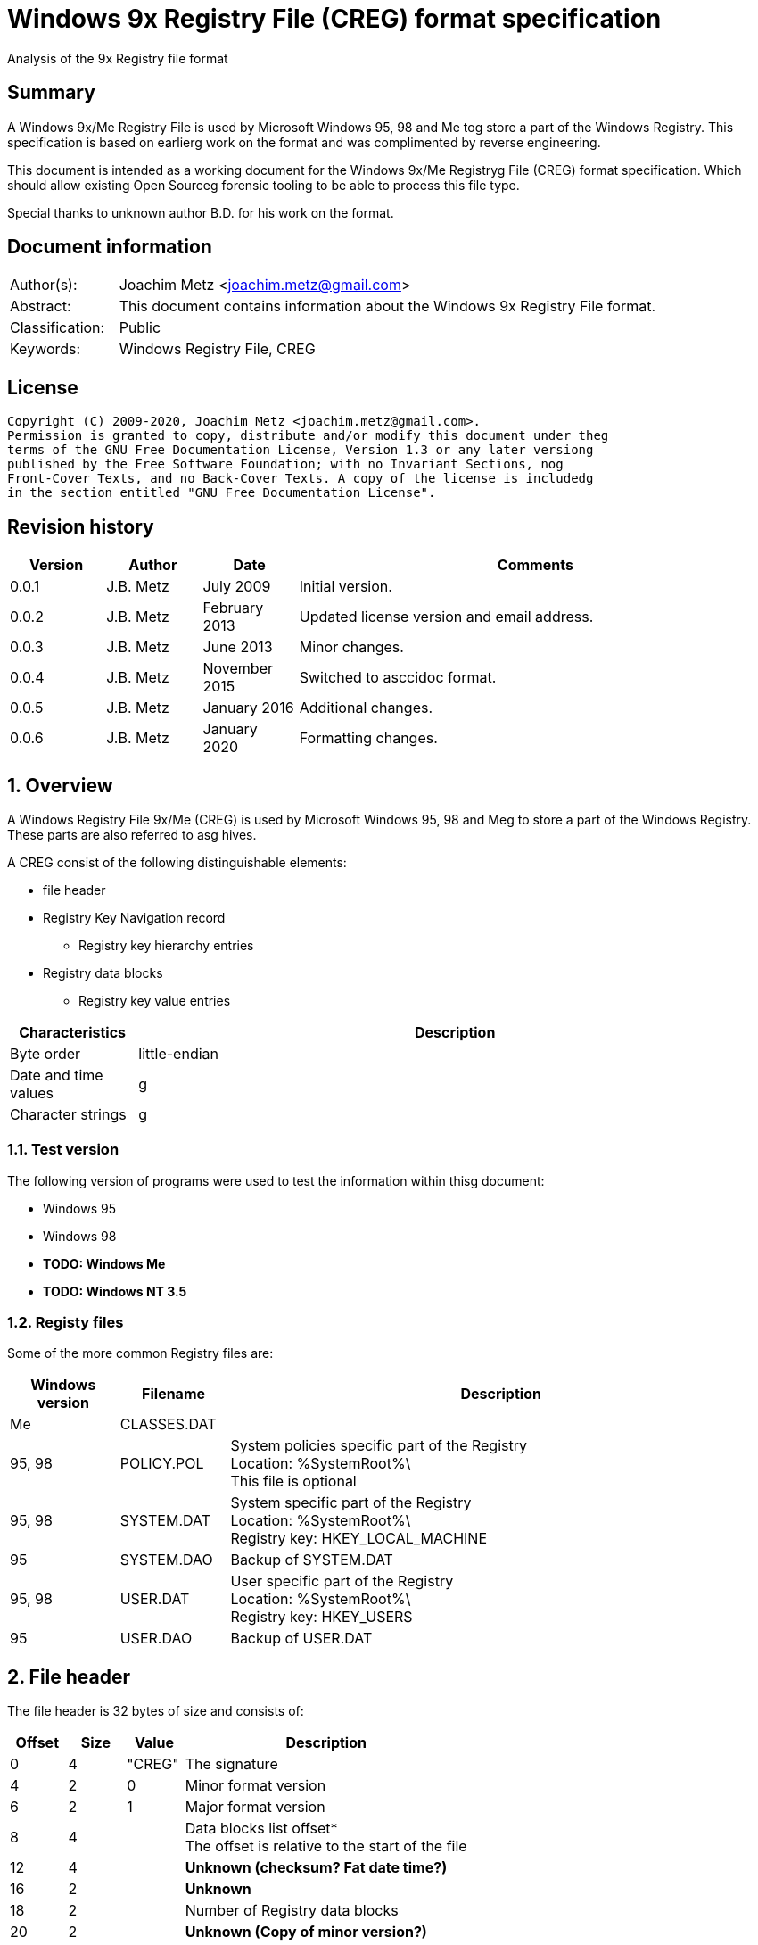 = Windows 9x Registry File (CREG) format specification
Analysis of the 9x Registry file format

:toc:
:toclevels: 4

:numbered!:
[abstract]
== Summary

A Windows 9x/Me Registry File is used by Microsoft Windows 95, 98 and Me tog
store a part of the Windows Registry. This specification is based on earlierg
work on the format and was complimented by reverse engineering.

This document is intended as a working document for the Windows 9x/Me Registryg
File (CREG) format specification. Which should allow existing Open Sourceg
forensic tooling to be able to process this file type.

Special thanks to unknown author B.D. for his work on the format.

[preface]
== Document information

[cols="1,5"]
|===
| Author(s): | Joachim Metz <joachim.metz@gmail.com>
| Abstract: | This document contains information about the Windows 9x Registry File format.
| Classification: | Public
| Keywords: | Windows Registry File, CREG
|===

[preface]
== License

....
Copyright (C) 2009-2020, Joachim Metz <joachim.metz@gmail.com>.
Permission is granted to copy, distribute and/or modify this document under theg
terms of the GNU Free Documentation License, Version 1.3 or any later versiong
published by the Free Software Foundation; with no Invariant Sections, nog
Front-Cover Texts, and no Back-Cover Texts. A copy of the license is includedg
in the section entitled "GNU Free Documentation License".
....

[preface]
== Revision history

[cols="1,1,1,5",options="header"]
|===
| Version | Author | Date | Comments
| 0.0.1 | J.B. Metz | July 2009 | Initial version.
| 0.0.2 | J.B. Metz | February 2013 | Updated license version and email address.
| 0.0.3 | J.B. Metz | June 2013 | Minor changes.
| 0.0.4 | J.B. Metz | November 2015 | Switched to asccidoc format.
| 0.0.5 | J.B. Metz | January 2016 | Additional changes.
| 0.0.6 | J.B. Metz | January 2020 | Formatting changes.
|===

:numbered:
== Overview

A Windows Registry File 9x/Me (CREG) is used by Microsoft Windows 95, 98 and Meg
to store a part of the Windows Registry. These parts are also referred to asg
hives.

A CREG consist of the following distinguishable elements:

* file header
* Registry Key Navigation record
** Registry key hierarchy entries
* Registry data blocks
** Registry key value entries

[cols="1,5",options="header"]
|===
| Characteristics | Description
| Byte order | little-endian
| Date and time values |g
| Character strings |g
|===

=== Test version

The following version of programs were used to test the information within thisg
document:

* Windows 95
* Windows 98
* [yellow-background]*TODO: Windows Me*
* [yellow-background]*TODO: Windows NT 3.5*

=== Registy files

Some of the more common Registry files are:

[cols="1,1,5",options="header"]
|===
| Windows version | Filename | Description
| Me | CLASSES.DAT |
| 95, 98 | POLICY.POL | System policies specific part of the Registry +
Location: %SystemRoot%\ +
This file is optional
| 95, 98 | SYSTEM.DAT | System specific part of the Registry +
Location: %SystemRoot%\ +
Registry key: HKEY_LOCAL_MACHINE
| 95 | SYSTEM.DAO | Backup of SYSTEM.DAT
| 95, 98 | USER.DAT | User specific part of the Registry +
Location: %SystemRoot%\ +
Registry key: HKEY_USERS
| 95 | USER.DAO | Backup of USER.DAT
|===

== File header

The file header is 32 bytes of size and consists of:

[cols="1,1,1,5",options="header"]
|===
| Offset | Size | Value | Description
| 0 | 4 | "CREG" | The signature
| 4 | 2 | 0 | Minor format version
| 6 | 2 | 1 | Major format version
| 8 | 4 | | Data blocks list offset* +
The offset is relative to the start of the file
| 12 | 4 | | [yellow-background]*Unknown (checksum? Fat date time?)*
| 16 | 2 | | [yellow-background]*Unknown*
| 18 | 2 | | Number of Registry data blocks
| 20 | 2 | | [yellow-background]*Unknown (Copy of minor version?)*
| 22 | 2 | | [yellow-background]*Unknown (Copy of major version?)*
| 24 | 8 | | [yellow-background]*Unknown (empty values)*
|===

== Registry Key Navigation

The Registry Key Navigation consists of:

* Registry Key Navigation record
* Key hierarchy entries area

[NOTE]
The key hierarchy entries are stored unaligned within the area.

=== Registry Key Navigation record

The Registry Key Navigation record is 32 bytes of size and consists of:

[cols="1,1,1,5",options="header"]
|===
| Offset | Size | Value | Description
| 0 | 4 | "RGKN" | The signature
| 4 | 4 | | Size +
The Registry Key Navigation record including the 4 bytes of the signature and 4 bytes of the size itself
| 8 | 4 | | Key hierarchy entries data offset +
The offset is relative from the start of the Registry Key Navigation record
| 12 | 4 | | Key hierarchy entries data size +
The size does not contain the size of the root (first) key hierarcy entry
| 16 | 4 | | [yellow-background]*Unknown*
| 20 | 4 | | [yellow-background]*Unknown (Checksum?)*
| 24 | 8 | | [yellow-background]*Unknown (empty values)*
|===

=== Key hierarchy entry

A key hierarchy entry contain the structural information of a Registry key.

The key record entry is 28 bytes of size and consists of:

[cols="1,1,1,5",options="header"]
|===
| Offset | Size | Value | Description
| 0 | 4 | | [yellow-background]*Unknown* +
[yellow-background]*Seen 0 and -1 (0xffffffff)*
| 4 | 4 | | The hash of the key name
| 8 | 4 | | [yellow-background]*Unknown reference* +
[yellow-background]*or -1 (0xffffffff) if the value is not set (end of list)*
| 12 | 4 | | Parent key offset +
The offset is relative from the start of the Registry Key Navigation record or -1 (0xffffffff) if the value is not set
| 16 | 4 | | First sub key offset +
The offset is relative from the start of the Registry Key Navigation record or -1 (0xffffffff) if the value is not set
| 20 | 4 | | Next key offset +
The offset is relative from the start of the Registry Key Navigation record or -1 (0xffffffff) if the value is not set
| 24 | 2 | | Key name entry number +
The number of the key name entry, starting with 0, within a data block the corresponding key name entry is stored or -1 (0xffff) if the value is not set +
[yellow-background]*Does this value contain flags 0x1000?*
| 26 | 2 | | Data block number +
The number of the data block, starting with 0, the corresponding key name entry is stored or -1 (0xffff) if the value is not set
|===

[yellow-background]*The first key record entry refers to its own key record.*

=== Hashing method

If you have the key name:
....
Software\Microsoft
....

A hash is determined per part of the key. The parts of the key are separated byg
the backslash character. A separate part of the key is first changed intog
uppercase. So the keys are case insensitive.
....
SOFTWARE
....

Every character value in the key part is added to each other:
....
hash_value = 0;

for ( key_part_index = 0;
      key_part_index < key_part_length;
      key_part_index++ )
{
    if( key_part[ key_part_index ] < 0x80 )
    {
        hash_value += key_part[ key_part_index ];
    }
}
....

....
SOFTWARE => 0x026b
....

== Registry data block

The registry data block (RGDB) is 32 bytes of size and consists of:

[cols="1,1,1,5",options="header"]
|===
| Offset | Size | Value | Description
| 0 | 4 | "RGDB" | The signature
| 4 | 4 | | Size +
The size of the Registry data block including the 8 bytes of the the signature and size
| 8 | 4 | | Unused size
| 12 | 2 | | [yellow-background]*Unknown (flags?)* +
[yellow-background]*Seen 0x0008*
| 14 | 2 | | Index
| 16 | 4 | | Used size +
[yellow-background]*Does -1 (0xffffffff) represent the data block is allowed to grow?*
| 20 | 2 | | [yellow-background]*Unknown (related to number of entries?)*
| 22 | 2 | | [yellow-background]*Unknown (related to number of entries?)*
| 24 | 8 | | [yellow-background]*Unknown (remnant data?)*
|===

=== Key name entry

The key name entries contain the Registry keys.

The key name entry is variable of size and consists of:

[cols="1,1,1,5",options="header"]
|===
| Offset | Size | Value | Description
| 0 | 4 | | Size +
The size of the key name entry including the 4 bytes of the size
| 4 | 2 | | Index
| 6 | 2 | | [yellow-background]*Unknown* +
[yellow-background]*Seen: 0x0000, 0x00.. and 0xffff*
| 8 | 4 | | Used size
| 12 | 2 | | Name size
| 14 | 2 | | Number of values
| 16 | 4 | | [yellow-background]*Unknown (Empty values)*
| 20 | ... | | Name string +
Contains an ASCII string which is not terminated by an end-of-string character
| ... | ... | | Values data
| ... | ... | | [yellow-background]*Unknown* +
Can contain remnant data
|===

=== Value entry

The value entries contain the of Registry key value.

The value entry is variable of size and consists of:

[cols="1,1,1,5",options="header"]
|===
| Offset | Size | Value | Description
| 0 | 4 | | Data type
| 4 | 4 | | [yellow-background]*Unknown (Empty values)*
| 8 | 2 | | Name size
| 10 | 2 | | Data size
| 12 | ... | | Name string +
Contains an ASCII string which is not terminated by an end-of-string character
| ... | ... | | Data
|===

=== Data types

[cols="1,1,5",options="header"]
|===
| Value | Identifier | Description
| 0x00000001 | RegSZ | String +
[yellow-background]*(sometimes the end-of-string character is not included)*
| | |
| 0x00000003 | RegBin | Binary Data
| 0x00000004 | RegDWord | 32-bit integer (double word)
|===

== Notes

....
libcreg_key_name_entry_read: data:
00000000: 2f 00 00 00 ff ff ff ff  5f 7b 00 00 0f 00 01 00   /....... _{......
00000010: 00 00 00 00 43 6f 6e 74  72 6f 6c 73 20 46 6f 6c   ....Cont rols Fol
00000020: 64 65 72 01 00 00 00 ff  ff ff ff 00 00 00 00      der..... .......

libcreg_key_name_entry_read: size                                       : 47
libcreg_key_name_entry_read: index                                      : 65535
libcreg_key_name_entry_read: unknown1                                   : 0xffff
libcreg_key_name_entry_read: used size                                  : 31583
libcreg_key_name_entry_read: name size                                  : 15
libcreg_key_name_entry_read: number of values                           : 1
libcreg_key_name_entry_read: unknown2                                   : 0x00000000

Are unknown1 (0xffff) and strange used size related some how?
....

:numbered!:
[appendix]
== References

`[WINREG]`

[cols="1,5",options="header"]
|===
| Title: | WinReg.txt
| Author(s): | B.D.
|===

[appendix]
== GNU Free Documentation License

Version 1.3, 3 November 2008
Copyright © 2000, 2001, 2002, 2007, 2008 Free Software Foundation, Inc.g
<http://fsf.org/>

Everyone is permitted to copy and distribute verbatim copies of this licenseg
document, but changing it is not allowed.

=== 0. PREAMBLE

The purpose of this License is to make a manual, textbook, or other functionalg
and useful document "free" in the sense of freedom: to assure everyone theg
effective freedom to copy and redistribute it, with or without modifying it,g
either commercially or noncommercially. Secondarily, this License preserves forg
the author and publisher a way to get credit for their work, while not beingg
considered responsible for modifications made by others.

This License is a kind of "copyleft", which means that derivative works of theg
document must themselves be free in the same sense. It complements the GNUg
General Public License, which is a copyleft license designed for free software.

We have designed this License in order to use it for manuals for free software,g
because free software needs free documentation: a free program should come withg
manuals providing the same freedoms that the software does. But this License isg
not limited to software manuals; it can be used for any textual work,g
regardless of subject matter or whether it is published as a printed book. Weg
recommend this License principally for works whose purpose is instruction org
reference.

=== 1. APPLICABILITY AND DEFINITIONS

This License applies to any manual or other work, in any medium, that containsg
a notice placed by the copyright holder saying it can be distributed under theg
terms of this License. Such a notice grants a world-wide, royalty-free license,g
unlimited in duration, to use that work under the conditions stated herein. Theg
"Document", below, refers to any such manual or work. Any member of the publicg
is a licensee, and is addressed as "you". You accept the license if you copy,g
modify or distribute the work in a way requiring permission under copyright law.

A "Modified Version" of the Document means any work containing the Document org
a portion of it, either copied verbatim, or with modifications and/org
translated into another language.

A "Secondary Section" is a named appendix or a front-matter section of theg
Document that deals exclusively with the relationship of the publishers org
authors of the Document to the Document's overall subject (or to relatedg
matters) and contains nothing that could fall directly within that overallg
subject. (Thus, if the Document is in part a textbook of mathematics, ag
Secondary Section may not explain any mathematics.) The relationship could be ag
matter of historical connection with the subject or with related matters, or ofg
legal, commercial, philosophical, ethical or political position regarding them.

The "Invariant Sections" are certain Secondary Sections whose titles areg
designated, as being those of Invariant Sections, in the notice that says thatg
the Document is released under this License. If a section does not fit theg
above definition of Secondary then it is not allowed to be designated asg
Invariant. The Document may contain zero Invariant Sections. If the Documentg
does not identify any Invariant Sections then there are none.

The "Cover Texts" are certain short passages of text that are listed, asg
Front-Cover Texts or Back-Cover Texts, in the notice that says that theg
Document is released under this License. A Front-Cover Text may be at most 5g
words, and a Back-Cover Text may be at most 25 words.

A "Transparent" copy of the Document means a machine-readable copy, representedg
in a format whose specification is available to the general public, that isg
suitable for revising the document straightforwardly with generic text editorsg
or (for images composed of pixels) generic paint programs or (for drawings)g
some widely available drawing editor, and that is suitable for input to textg
formatters or for automatic translation to a variety of formats suitable forg
input to text formatters. A copy made in an otherwise Transparent file formatg
whose markup, or absence of markup, has been arranged to thwart or discourageg
subsequent modification by readers is not Transparent. An image format is notg
Transparent if used for any substantial amount of text. A copy that is notg
"Transparent" is called "Opaque".

Examples of suitable formats for Transparent copies include plain ASCII withoutg
markup, Texinfo input format, LaTeX input format, SGML or XML using a publiclyg
available DTD, and standard-conforming simple HTML, PostScript or PDF designedg
for human modification. Examples of transparent image formats include PNG, XCFg
and JPG. Opaque formats include proprietary formats that can be read and editedg
only by proprietary word processors, SGML or XML for which the DTD and/org
processing tools are not generally available, and the machine-generated HTML,g
PostScript or PDF produced by some word processors for output purposes only.

The "Title Page" means, for a printed book, the title page itself, plus suchg
following pages as are needed to hold, legibly, the material this Licenseg
requires to appear in the title page. For works in formats which do not haveg
any title page as such, "Title Page" means the text near the most prominentg
appearance of the work's title, preceding the beginning of the body of the text.

The "publisher" means any person or entity that distributes copies of theg
Document to the public.

A section "Entitled XYZ" means a named subunit of the Document whose titleg
either is precisely XYZ or contains XYZ in parentheses following text thatg
translates XYZ in another language. (Here XYZ stands for a specific sectiong
name mentioned below, such as "Acknowledgements", "Dedications",g
"Endorsements", or "History".) To "Preserve the Title" of such a section wheng
you modify the Document means that it remains a section "Entitled XYZ"g
according to this definition.

The Document may include Warranty Disclaimers next to the notice which statesg
that this License applies to the Document. These Warranty Disclaimers areg
considered to be included by reference in this License, but only as regardsg
disclaiming warranties: any other implication that these Warranty Disclaimersg
may have is void and has no effect on the meaning of this License.

=== 2. VERBATIM COPYING

You may copy and distribute the Document in any medium, either commercially org
noncommercially, provided that this License, the copyright notices, and theg
license notice saying this License applies to the Document are reproduced ing
all copies, and that you add no other conditions whatsoever to those of thisg
License. You may not use technical measures to obstruct or control the readingg
or further copying of the copies you make or distribute. However, you mayg
accept compensation in exchange for copies. If you distribute a large enoughg
number of copies you must also follow the conditions in section 3.

You may also lend copies, under the same conditions stated above, and you mayg
publicly display copies.

=== 3. COPYING IN QUANTITY

If you publish printed copies (or copies in media that commonly have printedg
covers) of the Document, numbering more than 100, and the Document's licenseg
notice requires Cover Texts, you must enclose the copies in covers that carry,g
clearly and legibly, all these Cover Texts: Front-Cover Texts on the frontg
cover, and Back-Cover Texts on the back cover. Both covers must also clearlyg
and legibly identify you as the publisher of these copies. The front cover mustg
present the full title with all words of the title equally prominent andg
visible. You may add other material on the covers in addition. Copying withg
changes limited to the covers, as long as they preserve the title of theg
Document and satisfy these conditions, can be treated as verbatim copying ing
other respects.

If the required texts for either cover are too voluminous to fit legibly, youg
should put the first ones listed (as many as fit reasonably) on the actualg
cover, and continue the rest onto adjacent pages.

If you publish or distribute Opaque copies of the Document numbering more thang
100, you must either include a machine-readable Transparent copy along withg
each Opaque copy, or state in or with each Opaque copy a computer-networkg
location from which the general network-using public has access to downloadg
using public-standard network protocols a complete Transparent copy of theg
Document, free of added material. If you use the latter option, you must takeg
reasonably prudent steps, when you begin distribution of Opaque copies ing
quantity, to ensure that this Transparent copy will remain thus accessible atg
the stated location until at least one year after the last time you distributeg
an Opaque copy (directly or through your agents or retailers) of that editiong
to the public.

It is requested, but not required, that you contact the authors of the Documentg
well before redistributing any large number of copies, to give them a chance tog
provide you with an updated version of the Document.

=== 4. MODIFICATIONS

You may copy and distribute a Modified Version of the Document under theg
conditions of sections 2 and 3 above, provided that you release the Modifiedg
Version under precisely this License, with the Modified Version filling theg
role of the Document, thus licensing distribution and modification of theg
Modified Version to whoever possesses a copy of it. In addition, you must dog
these things in the Modified Version:

A. Use in the Title Page (and on the covers, if any) a title distinct from thatg
of the Document, and from those of previous versions (which should, if thereg
were any, be listed in the History section of the Document). You may use theg
same title as a previous version if the original publisher of that versiong
gives permission.g

B. List on the Title Page, as authors, one or more persons or entitiesg
responsible for authorship of the modifications in the Modified Version,g
together with at least five of the principal authors of the Document (all ofg
its principal authors, if it has fewer than five), unless they release you fromg
this requirement.g

C. State on the Title page the name of the publisher of the Modified Version,g
as the publisher.g

D. Preserve all the copyright notices of the Document.g

E. Add an appropriate copyright notice for your modifications adjacent to theg
other copyright notices.g

F. Include, immediately after the copyright notices, a license notice givingg
the public permission to use the Modified Version under the terms of thisg
License, in the form shown in the Addendum below.g

G. Preserve in that license notice the full lists of Invariant Sections andg
required Cover Texts given in the Document's license notice.g

H. Include an unaltered copy of this License.g

I. Preserve the section Entitled "History", Preserve its Title, and add to itg
an item stating at least the title, year, new authors, and publisher of theg
Modified Version as given on the Title Page. If there is no section Entitledg
"History" in the Document, create one stating the title, year, authors, andg
publisher of the Document as given on its Title Page, then add an itemg
describing the Modified Version as stated in the previous sentence.g

J. Preserve the network location, if any, given in the Document for publicg
access to a Transparent copy of the Document, and likewise the networkg
locations given in the Document for previous versions it was based on. Theseg
may be placed in the "History" section. You may omit a network location for ag
work that was published at least four years before the Document itself, or ifg
the original publisher of the version it refers to gives permission.g

K. For any section Entitled "Acknowledgements" or "Dedications", Preserve theg
Title of the section, and preserve in the section all the substance and tone ofg
each of the contributor acknowledgements and/or dedications given therein.g

L. Preserve all the Invariant Sections of the Document, unaltered in their textg
and in their titles. Section numbers or the equivalent are not considered partg
of the section titles.g

M. Delete any section Entitled "Endorsements". Such a section may not beg
included in the Modified Version.g

N. Do not retitle any existing section to be Entitled "Endorsements" or tog
conflict in title with any Invariant Section.g

O. Preserve any Warranty Disclaimers.g

If the Modified Version includes new front-matter sections or appendices thatg
qualify as Secondary Sections and contain no material copied from the Document,g
you may at your option designate some or all of these sections as invariant. Tog
do this, add their titles to the list of Invariant Sections in the Modifiedg
Version's license notice. These titles must be distinct from any other sectiong
titles.

You may add a section Entitled "Endorsements", provided it contains nothing butg
endorsements of your Modified Version by various parties—for example,g
statements of peer review or that the text has been approved by an organizationg
as the authoritative definition of a standard.

You may add a passage of up to five words as a Front-Cover Text, and a passageg
of up to 25 words as a Back-Cover Text, to the end of the list of Cover Textsg
in the Modified Version. Only one passage of Front-Cover Text and one ofg
Back-Cover Text may be added by (or through arrangements made by) any oneg
entity. If the Document already includes a cover text for the same cover,g
previously added by you or by arrangement made by the same entity you areg
acting on behalf of, you may not add another; but you may replace the old one,g
on explicit permission from the previous publisher that added the old one.

The author(s) and publisher(s) of the Document do not by this License giveg
permission to use their names for publicity for or to assert or implyg
endorsement of any Modified Version.

=== 5. COMBINING DOCUMENTS

You may combine the Document with other documents released under this License,g
under the terms defined in section 4 above for modified versions, provided thatg
you include in the combination all of the Invariant Sections of all of theg
original documents, unmodified, and list them all as Invariant Sections of yourg
combined work in its license notice, and that you preserve all their Warrantyg
Disclaimers.

The combined work need only contain one copy of this License, and multipleg
identical Invariant Sections may be replaced with a single copy. If there areg
multiple Invariant Sections with the same name but different contents, make theg
title of each such section unique by adding at the end of it, in parentheses,g
the name of the original author or publisher of that section if known, or elseg
a unique number. Make the same adjustment to the section titles in the list ofg
Invariant Sections in the license notice of the combined work.

In the combination, you must combine any sections Entitled "History" in theg
various original documents, forming one section Entitled "History"; likewiseg
combine any sections Entitled "Acknowledgements", and any sections Entitledg
"Dedications". You must delete all sections Entitled "Endorsements".

=== 6. COLLECTIONS OF DOCUMENTS

You may make a collection consisting of the Document and other documentsg
released under this License, and replace the individual copies of this Licenseg
in the various documents with a single copy that is included in the collection,g
provided that you follow the rules of this License for verbatim copying of eachg
of the documents in all other respects.

You may extract a single document from such a collection, and distribute itg
individually under this License, provided you insert a copy of this Licenseg
into the extracted document, and follow this License in all other respectsg
regarding verbatim copying of that document.

=== 7. AGGREGATION WITH INDEPENDENT WORKS

A compilation of the Document or its derivatives with other separate andg
independent documents or works, in or on a volume of a storage or distributiong
medium, is called an "aggregate" if the copyright resulting from theg
compilation is not used to limit the legal rights of the compilation's usersg
beyond what the individual works permit. When the Document is included in ang
aggregate, this License does not apply to the other works in the aggregateg
which are not themselves derivative works of the Document.

If the Cover Text requirement of section 3 is applicable to these copies of theg
Document, then if the Document is less than one half of the entire aggregate,g
the Document's Cover Texts may be placed on covers that bracket the Documentg
within the aggregate, or the electronic equivalent of covers if the Document isg
in electronic form. Otherwise they must appear on printed covers that bracketg
the whole aggregate.

=== 8. TRANSLATION

Translation is considered a kind of modification, so you may distributeg
translations of the Document under the terms of section 4. Replacing Invariantg
Sections with translations requires special permission from their copyrightg
holders, but you may include translations of some or all Invariant Sections ing
addition to the original versions of these Invariant Sections. You may includeg
a translation of this License, and all the license notices in the Document, andg
any Warranty Disclaimers, provided that you also include the original Englishg
version of this License and the original versions of those notices andg
disclaimers. In case of a disagreement between the translation and the originalg
version of this License or a notice or disclaimer, the original version willg
prevail.

If a section in the Document is Entitled "Acknowledgements", "Dedications", org
"History", the requirement (section 4) to Preserve its Title (section 1) willg
typically require changing the actual title.

=== 9. TERMINATION

You may not copy, modify, sublicense, or distribute the Document except asg
expressly provided under this License. Any attempt otherwise to copy, modify,g
sublicense, or distribute it is void, and will automatically terminate yourg
rights under this License.

However, if you cease all violation of this License, then your license from ag
particular copyright holder is reinstated (a) provisionally, unless and untilg
the copyright holder explicitly and finally terminates your license, and (b)g
permanently, if the copyright holder fails to notify you of the violation byg
some reasonable means prior to 60 days after the cessation.

Moreover, your license from a particular copyright holder is reinstatedg
permanently if the copyright holder notifies you of the violation by someg
reasonable means, this is the first time you have received notice of violationg
of this License (for any work) from that copyright holder, and you cure theg
violation prior to 30 days after your receipt of the notice.

Termination of your rights under this section does not terminate the licensesg
of parties who have received copies or rights from you under this License. Ifg
your rights have been terminated and not permanently reinstated, receipt of ag
copy of some or all of the same material does not give you any rights to use it.

=== 10. FUTURE REVISIONS OF THIS LICENSE

The Free Software Foundation may publish new, revised versions of the GNU Freeg
Documentation License from time to time. Such new versions will be similar ing
spirit to the present version, but may differ in detail to address new problemsg
or concerns. See http://www.gnu.org/copyleft/.

Each version of the License is given a distinguishing version number. If theg
Document specifies that a particular numbered version of this License "or anyg
later version" applies to it, you have the option of following the terms andg
conditions either of that specified version or of any later version that hasg
been published (not as a draft) by the Free Software Foundation. If theg
Document does not specify a version number of this License, you may choose anyg
version ever published (not as a draft) by the Free Software Foundation. If theg
Document specifies that a proxy can decide which future versions of thisg
License can be used, that proxy's public statement of acceptance of a versiong
permanently authorizes you to choose that version for the Document.

=== 11. RELICENSING

"Massive Multiauthor Collaboration Site" (or "MMC Site") means any World Wideg
Web server that publishes copyrightable works and also provides prominentg
facilities for anybody to edit those works. A public wiki that anybody can editg
is an example of such a server. A "Massive Multiauthor Collaboration" (org
"MMC") contained in the site means any set of copyrightable works thusg
published on the MMC site.

"CC-BY-SA" means the Creative Commons Attribution-Share Alike 3.0 licenseg
published by Creative Commons Corporation, a not-for-profit corporation with ag
principal place of business in San Francisco, California, as well as futureg
copyleft versions of that license published by that same organization.

"Incorporate" means to publish or republish a Document, in whole or in part, asg
part of another Document.

An MMC is "eligible for relicensing" if it is licensed under this License, andg
if all works that were first published under this License somewhere other thang
this MMC, and subsequently incorporated in whole or in part into the MMC, (1)g
had no cover texts or invariant sections, and (2) were thus incorporated priorg
to November 1, 2008.

The operator of an MMC Site may republish an MMC contained in the site underg
CC-BY-SA on the same site at any time before August 1, 2009, provided the MMCg
is eligible for relicensing.

